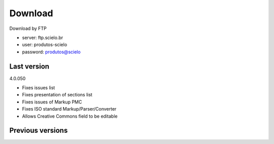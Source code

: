 .. pcprograms documentation master file, created by
   You can adapt this file completely to your liking, but it should at least
   contain the root `toctree` directive.

Download
========

Download by FTP

- server: ftp.scielo.br
- user: produtos-scielo
- password: produtos@scielo

Last version
---------------

4.0.050

- Fixes issues list
- Fixes presentation of sections list
- Fixes issues of Markup PMC
- Fixes ISO standard Markup/Parser/Converter
- Allows Creative Commons field to be editable

Previous versions
-----------------


